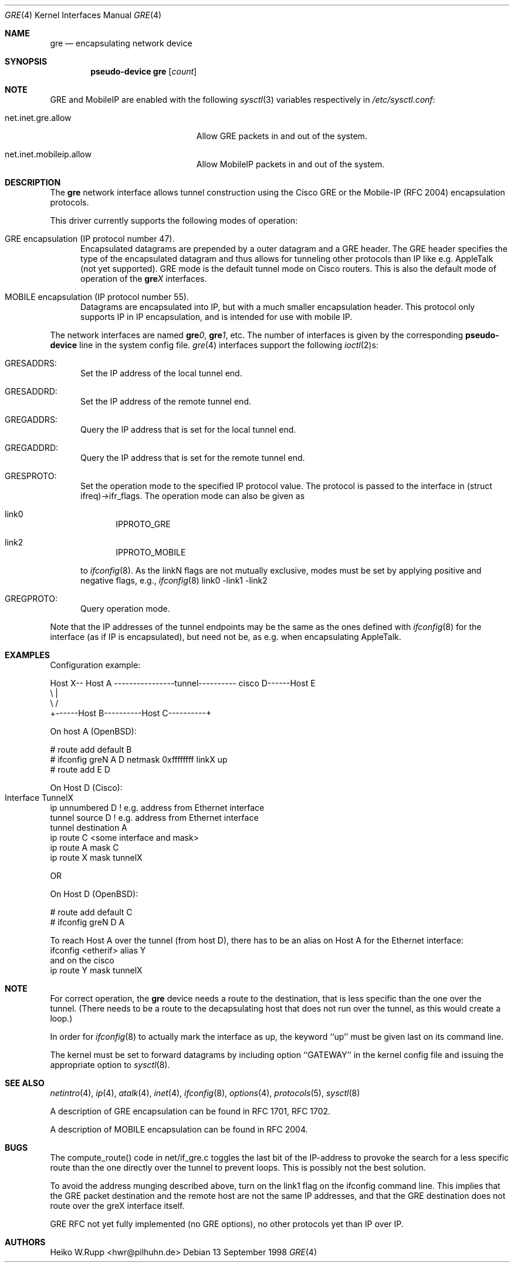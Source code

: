 .\" $OpenBSD: src/share/man/man4/gre.4,v 1.7 2000/12/15 14:31:20 aaron Exp $
.\" $NetBSD: gre.4,v 1.10 1999/12/22 14:55:49 kleink Exp $
.\"
.\" Copyright 1998 (c) The NetBSD Foundation, Inc.
.\" All rights reserved.
.\"
.\" This code is derived from software contributed to The NetBSD Foundation
.\" by Heiko W.Rupp <hwr@pilhuhn.de>
.\"
.\" Redistribution and use in source and binary forms, with or without
.\" modification, are permitted provided that the following conditions
.\" are met:
.\" 1. Redistributions of source code must retain the above copyright
.\"    notice, this list of conditions and the following disclaimer.
.\" 2. Redistributions in binary form must reproduce the above copyright
.\"    notice, this list of conditions and the following disclaimer in the
.\"    documentation and/or other materials provided with the distribution.
.\" 3. All advertising materials mentioning features or use of this software
.\"    must display the following acknowledgement:
.\"     This product includes software developed by the NetBSD
.\"	Foundation, Inc. and its contributors.
.\" 4. Neither the name of the The NetBSD Foundation nor the names of its
.\"    contributors may be used to endorse or promote products derived
.\"    from this software without specific prior written permission.
.\"
.\" THIS SOFTWARE IS PROVIDED BY THE NETBSD FOUNDATION, INC. AND CONTRIBUTORS
.\" ``AS IS'' AND ANY EXPRESS OR IMPLIED WARRANTIES, INCLUDING, BUT NOT LIMITED
.\" TO, THE  IMPLIED WARRANTIES OF MERCHANTABILITY AND FITNESS FOR A PARTICULAR
.\" PURPOSE ARE DISCLAIMED.  IN NO EVENT SHALL THE FOUNDATION OR CONTRIBUTORS
.\" BE LIABLE FOR ANY DIRECT, INDIRECT, INCIDENTAL, SPECIAL, EXEMPLARY, OR
.\" CONSEQUENTIAL DAMAGES (INCLUDING, BUT NOT LIMITED TO, PROCUREMENT OF
.\" SUBSTITUTE GOODS OR SERVICES; LOSS OF USE, DATA, OR PROFITS; OR BUSINESS
.\" INTERRUPTION) HOWEVER CAUSED AND ON ANY THEORY OF LIABILITY, WHETHER IN
.\" CONTRACT, STRICT  LIABILITY, OR TORT (INCLUDING NEGLIGENCE OR OTHERWISE)
.\" ARISING IN ANY WAY  OUT OF THE USE OF THIS SOFTWARE, EVEN IF ADVISED OF THE
.\" POSSIBILITY OF SUCH DAMAGE.
.\"
.Dd 13 September 1998
.Dt GRE 4
.Os
.Sh NAME
.Nm gre
.Nd encapsulating network device
.Sh SYNOPSIS
.Cd pseudo-device gre Op Ar count
.Sh NOTE
.Tn GRE
and
.Tn MobileIP
are enabled with the following
.Xr sysctl 3
variables respectively in
.Pa /etc/sysctl.conf :
.Bl -tag -width xxxxxxxxxxxxxxxxxxxxx
.It net.inet.gre.allow
Allow GRE packets in and out of the system.
.It net.inet.mobileip.allow
Allow MobileIP packets in and out of the system.
.El
.Pp
.Sh DESCRIPTION
The
.Nm gre
network interface allows tunnel construction using the Cisco GRE or
the Mobile-IP (RFC 2004) encapsulation protocols.
.Pp
This driver currently supports the following modes of operation:
.Bl -tag -width abc
.It GRE encapsulation (IP protocol number 47).
Encapsulated datagrams are prepended by a outer datagram and a GRE header.
The GRE header specifies the type of the encapsulated datagram
and thus allows for tunneling other protocols than IP like
e.g. AppleTalk (not yet supported).
GRE mode is the default tunnel mode on Cisco routers.
This is also the default mode of operation of the
.Sy gre Ns Ar X
interfaces.
.It MOBILE encapsulation (IP protocol number 55).
Datagrams are encapsulated into IP, but with a much smaller
encapsulation header.
This protocol only supports IP in IP encapsulation, and is intended
for use with mobile IP.
.El
.Pp
The network interfaces are named
.Sy gre Ns Ar 0 ,
.Sy gre Ns Ar 1 ,
etc.
The number of interfaces is given by the corresponding
.Sy pseudo-device
line in the system config file.
.Xr gre 4
interfaces support the following
.Xr ioctl 2 Ns s :
.Bl -tag -width aaa
.It GRESADDRS:
Set the IP address of the local tunnel end.
.It GRESADDRD:
Set the IP address of the remote tunnel end.
.It GREGADDRS:
Query the IP address that is set for the local tunnel end.
.It GREGADDRD:
Query the IP address that is set for the remote tunnel end.
.It GRESPROTO:
Set the operation mode to the specified IP protocol value.
The protocol is passed to the interface in (struct ifreq)->ifr_flags.
The operation mode can also be given as
.Bl -tag -width bbb
.It link0
IPPROTO_GRE
.It link2
IPPROTO_MOBILE
.El
.Pp
to
.Xr ifconfig 8 .
As the linkN flags are not mutually exclusive, modes must be set by applying
positive and negative flags, e.g.,
.Xr ifconfig 8
link0 -link1 -link2
.It GREGPROTO:
Query operation mode.
.El
.Pp
Note that the IP addresses of the tunnel endpoints may be the same as the
ones defined with
.Xr ifconfig 8
for the interface (as if IP is encapsulated), but need not be, as e.g. when
encapsulating AppleTalk.
.Pp
.Sh EXAMPLES
Configuration example:
.Bd -literal


Host X-- Host A  ----------------tunnel---------- cisco D------Host E
          \\                                          |
           \\                                        /
             +------Host B----------Host C----------+

.Ed
   On host A (OpenBSD):

   # route add default B
   # ifconfig greN  A D netmask 0xffffffff linkX up
   # route add E D

   On Host D (Cisco):

   Interface TunnelX 	
    ip unnumbered D   ! e.g. address from Ethernet interface
    tunnel source D   ! e.g. address from Ethernet interface
    tunnel destination A
   ip route C <some interface and mask>
   ip route A mask C
   ip route X mask tunnelX

   OR

   On Host D (OpenBSD):

   # route add default C
   # ifconfig greN D A
.Pp
To reach Host A over the tunnel (from host D), there has to be an
alias on Host A for the Ethernet interface:
     ifconfig <etherif> alias Y
 and on the cisco
     ip route Y mask tunnelX
.Sh NOTE
For correct operation, the
.Nm
device needs a route to the destination, that is less specific than the
one over the tunnel.
(There needs to be a route to the decapsulating host that
does not run over the tunnel, as this would create a loop.)
.Pp
In order for
.Xr ifconfig 8
to actually mark the interface as up, the keyword ``up'' must be given
last on its command line.
.Pp
The kernel must be set to forward datagrams by including option
``GATEWAY'' in the kernel config file and issuing the appropriate
option to
.Xr sysctl 8 .
.Sh SEE ALSO
.Xr netintro 4 ,
.Xr ip 4 ,
.Xr atalk 4 ,
.Xr inet 4 ,
.Xr ifconfig 8 ,
.Xr options 4 ,
.Xr protocols 5 ,
.Xr sysctl 8
.Pp
A description of GRE encapsulation can be found in RFC 1701, RFC 1702.
.Pp
A description of MOBILE encapsulation can be found in RFC 2004.
.Sh BUGS
The compute_route() code in net/if_gre.c toggles the last bit of the
IP-address to provoke the search for a less specific route than the
one directly over the tunnel to prevent loops.
This is possibly not the best solution.
.Pp
To avoid the address munging described above, turn on the link1 flag
on the ifconfig command line.
This implies that the GRE packet destination and the remote host are not
the same IP addresses, and that the GRE destination does not route over
the greX interface itself.
.Pp
GRE RFC not yet fully implemented (no GRE options), no other protocols
yet than IP over IP.
.Pp
.Sh AUTHORS
Heiko W.Rupp <hwr@pilhuhn.de>

